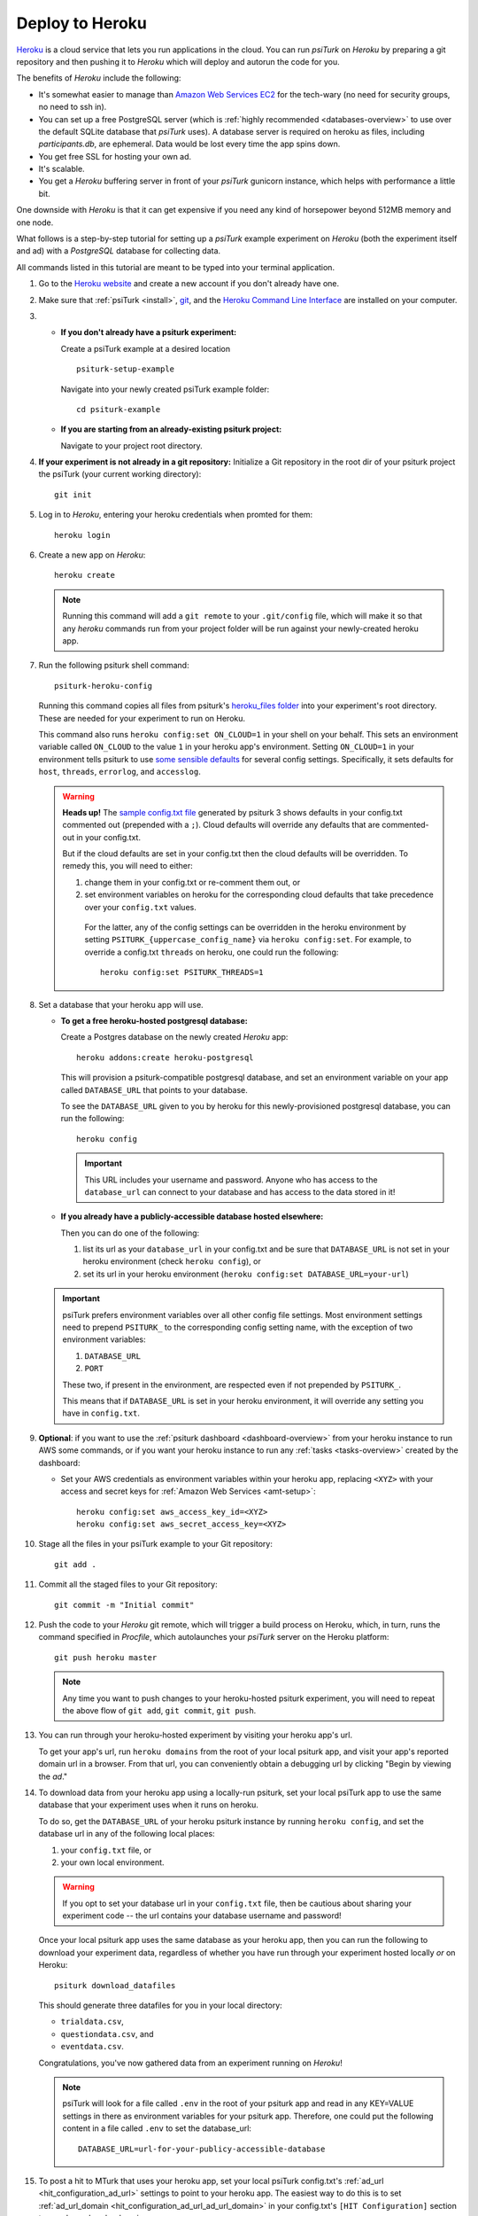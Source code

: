 .. _deploy-on-heroku:
.. _heroku-guide:

=========================
Deploy to Heroku
=========================

`Heroku <https://www.heroku.com>`_ is a cloud service that lets you run
applications in the cloud. You can run `psiTurk` on `Heroku` by preparing a git
repository and then pushing it to `Heroku` which will deploy and autorun the
code for you.

The benefits of `Heroku` include the following:

- It's somewhat easier to manage than `Amazon Web Services EC2 <https://aws.amazon.com/ec2/>`_
  for the tech-wary (no need for security groups, no need to ssh in).
- You can set up a free PostgreSQL server
  (which is :ref:`highly recommended <databases-overview>` to use over the
  default SQLite database that `psiTurk` uses). A database server is required on
  heroku as files, including `participants.db`, are ephemeral. Data would be
  lost every time the app spins down.
- You get free SSL for hosting your own ad.
- It's scalable.
- You get a `Heroku` buffering server in front of your `psiTurk` gunicorn
  instance, which helps with performance a little bit.

One downside with `Heroku` is that it can get expensive if you need any kind of
horsepower beyond 512MB memory and one node.

What follows is a step-by-step tutorial for setting up a `psiTurk` example
experiment on `Heroku` (both the experiment itself and ad) with a `PostgreSQL`
database for collecting data.

All commands listed in this tutorial are meant to be typed into your terminal application.

#.  Go to the `Heroku website <https://www.heroku.com>`_ and create a new account
    if you don't already have one.

#.  Make sure that :ref:`psiTurk <install>`,
    `git <https://git-scm.com/book/en/v2/Getting-Started-Installing-Git>`_, and
    the `Heroku Command Line Interface <https://devcenter.heroku.com/articles/heroku-cli>`_
    are installed on your computer.

#.  * **If you don't already have a psiturk experiment:**

      Create a psiTurk example at a desired location ::

        psiturk-setup-example

      Navigate into your newly created psiTurk example folder::

          cd psiturk-example

    * **If you are starting from an already-existing psiturk project:**

      Navigate to your project root directory.

#.  **If your experiment is not already in a git repository:**
    Initialize a Git repository in the root dir of your psiturk project the
    psiTurk (your current working directory)::

      git init

#.  Log in to `Heroku`, entering your heroku credentials when promted for them::

      heroku login

#.  Create a new app on `Heroku`::

      heroku create

    .. note::
      Running this command will add a ``git remote`` to
      your ``.git/config`` file, which will make it so that any `heroku` commands
      run from your project folder will be run against your newly-created heroku app.

#.  Run the following psiturk shell command::

      psiturk-heroku-config

    Running this command copies all files from psiturk's `heroku_files folder <https://github.com/NYUCCL/psiTurk/tree/master/psiturk/heroku_files>`_
    into your experiment's root directory. These are needed for your experiment to run on Heroku.

    This command also runs ``heroku config:set ON_CLOUD=1`` in your shell on your behalf.
    This sets an environment variable called ``ON_CLOUD`` to the value ``1`` in your heroku app's environment.
    Setting ``ON_CLOUD=1`` in your environment tells psiturk to use `some sensible defaults <sensible-cloud-defaults_>`_ for several config settings.
    Specifically, it sets defaults for ``host``, ``threads``, ``errorlog``, and ``accesslog``.

    .. _sensible-cloud-defaults: https://github.com/NYUCCL/psiTurk/blob/master/psiturk/default_configs/cloud_config_defaults.txt

    .. warning::

      **Heads up!** The `sample config.txt file <sample-config-txt_>`_ generated by psiturk 3 shows defaults in your config.txt commented out
      (prepended with a ``;``). Cloud defaults will override any defaults that are commented-out in your config.txt.

      .. _sample-config-txt: https://github.com/NYUCCL/psiTurk/blob/master/psiturk/example/config.txt.sample

      But if the cloud defaults are set in your config.txt then
      the cloud defaults will be overridden. To remedy this, you will need to either:

      1.  change them in your config.txt or re-comment them out, or
      2.  set environment variables on heroku for the corresponding cloud defaults that take precedence over your ``config.txt`` values.

         For the latter, any of the config settings can be overridden in the heroku environment
         by setting ``PSITURK_{uppercase_config_name}`` via ``heroku config:set``. For example, to override a config.txt ``threads``
         on heroku, one could run the following::

           heroku config:set PSITURK_THREADS=1

#.  Set a database that your heroku app will use.

    * **To get a free heroku-hosted postgresql database:**

      Create a Postgres database on the newly created `Heroku` app::

        heroku addons:create heroku-postgresql

      This will provision a psiturk-compatible postgresql database, and set an
      environment variable on your app called ``DATABASE_URL`` that points to your database.

      To see the ``DATABASE_URL`` given to you by heroku for this newly-provisioned postgresql database,
      you can run the following::

        heroku config

      .. important::
        This URL includes your username and password. Anyone who has access to the ``database_url`` can
        connect to your database and has access to the data stored in it!

    * **If you already have a publicly-accessible database hosted elsewhere:**

      Then you can do one of the following:

      1.  list its url as your ``database_url`` in your config.txt and be sure that ``DATABASE_URL`` is not set in your
          heroku environment (check ``heroku config``), or
      2.  set its url in your heroku environment (``heroku config:set DATABASE_URL=your-url``)

    .. important::
      psiTurk prefers environment variables over all other config file settings.
      Most environment settings need to prepend ``PSITURK_`` to the corresponding
      config setting name, with the exception of two environment variables:

      1. ``DATABASE_URL``
      2. ``PORT``

      These two, if present in the environment, are respected even if not prepended by ``PSITURK_``.

      This means that if ``DATABASE_URL`` is set in your heroku environment, it will override
      any setting you have in ``config.txt``.

#.  **Optional**: if you want to use the :ref:`psiturk dashboard <dashboard-overview>` from your heroku
    instance to run AWS some commands, or if you want your heroku instance to run any :ref:`tasks <tasks-overview>` created
    by the dashboard:

    * Set your AWS credentials as environment variables within your
      heroku app, replacing ``<XYZ>`` with your access and secret
      keys for :ref:`Amazon Web Services <amt-setup>`::

        heroku config:set aws_access_key_id=<XYZ>
        heroku config:set aws_secret_access_key=<XYZ>

#. Stage all the files in your psiTurk example to your Git repository: ::

    git add .

#. Commit all the staged files to your Git repository: ::

    git commit -m "Initial commit"

#. Push the code to your `Heroku` git remote, which will trigger a build process
   on Heroku, which, in turn, runs the command specified in `Procfile`, which
   autolaunches your `psiTurk` server on the Heroku platform::

    git push heroku master

   .. note::
    Any time you want to push changes to your heroku-hosted psiturk experiment,
    you will need to repeat the above flow of ``git add``, ``git commit``, ``git push``.

#. You can run through your heroku-hosted experiment by visiting your heroku app's url.

   To get your app's url, run ``heroku domains`` from the root of your local psiturk app,
   and visit your app's reported domain url in a browser. From that url, you can conveniently obtain a debugging url by clicking
   "Begin by viewing the `ad`."

#. To download data from your heroku app using a locally-run psiturk, set
   your local psiTurk app to use the same database that your experiment uses when
   it runs on heroku.

   To do so, get the ``DATABASE_URL``
   of your heroku psiturk instance by running ``heroku config``, and set the database url in any of the
   following local places:

   1. your ``config.txt`` file, or
   2. your own local environment.

   .. warning::

     If you opt to set your database url in your ``config.txt`` file, then be cautious
     about sharing your experiment code -- the url contains your database username and password!

   Once your local psiturk app uses the same database as your heroku app, then you can run the
   following to download your experiment data, regardless of whether you have run through
   your experiment hosted locally *or* on Heroku::

     psiturk download_datafiles

   This should generate three datafiles for you in your local directory:

   * ``trialdata.csv``,
   * ``questiondata.csv``, and
   * ``eventdata.csv``.

   Congratulations, you've now gathered data from an experiment running on `Heroku`!


   .. note::
     psiTurk will look for a file called ``.env`` in the root of your psiturk app and read in any
     KEY=VALUE settings in there as environment variables for your psiturk app. Therefore, one could put the
     following content in a file called ``.env`` to set the database_url::

       DATABASE_URL=url-for-your-publicy-accessible-database


#.  To post a hit to MTurk that uses your heroku app, set your local psiTurk config.txt's :ref:`ad_url <hit_configuration_ad_url>` settings to point to
    your heroku app. The easiest way to do this is to set :ref:`ad_url_domain <hit_configuration_ad_url_ad_url_domain>` in your config.txt's ``[HIT Configuration]`` section
    to equal your heroku domain name.

    For example, if running ``heroku domains`` reported that your heroku domain was ``example-app.herokuap.com``, then you would simply set
    ``ad_url_domain = example-app.herokuapp.com`` in your config.txt's ``[HIT Configuration]`` setting. With that, HITs posted to mturk should correctly point to your heroku app.


    .. seealso::
      See the :ref:`hit_configuration_ad_url` for more information.



From your *local* ``psiTurk`` session, you can now
`create and modify HITs <command_line/hit.html>`_. When these are accessed by
Amazon Mechanical Turk workers, the workers will be directed to the `psiTurk`
session running on your `Heroku` app. This means that it is never necessary to
launch `psiTurk` and run `server on` from *anywhere* to run an experiment on
Heroku. The server is automatically running, accessible via your Heroku domain
url. (Of course, if you want to debug locally, you can still run a local server.)

.. note::

  If you stay on the "Free" Heroku tier, your app will go to "sleep"
  after a period of inactivity. If your app has gone to sleep, it will take a
  few seconds before it responds if you visit its url. It should respond quickly
  once it "awakens". Consider upgrading to a "Hobby" heroku dyno to prevent your
  app from going to sleep.

.. note::

  If you want to run commands against your `postgresql` db, you can run
  `heroku pg:psql` to connect, from where you can issue postgres commands. You
  can also connect directly to your heroku postgres db by installing and running
  `postgresql` on your local machine, and passing the `DATABASE_URL` that your heroku app uses
  as a command-line option.
